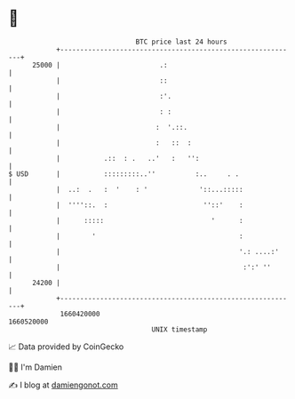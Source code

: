 * 👋

#+begin_example
                                   BTC price last 24 hours                    
               +------------------------------------------------------------+ 
         25000 |                         .:                                 | 
               |                         ::                                 | 
               |                         :'.                                | 
               |                         : :                                | 
               |                        :  '.::.                            | 
               |                        :   ::  :                           | 
               |           .::  : .   ..'   :   '':                         | 
   $ USD       |           :::::::::..''          :..     . .               | 
               |  ..:  .   :  '    : '             '::...:::::              | 
               |  ''''::.  :                        ''::'    :              | 
               |      :::::                           '      :              | 
               |        '                                    :              | 
               |                                             '.: ....:'     | 
               |                                              :':' ''       | 
         24200 |                                                            | 
               +------------------------------------------------------------+ 
                1660420000                                        1660520000  
                                       UNIX timestamp                         
#+end_example
📈 Data provided by CoinGecko

🧑‍💻 I'm Damien

✍️ I blog at [[https://www.damiengonot.com][damiengonot.com]]
